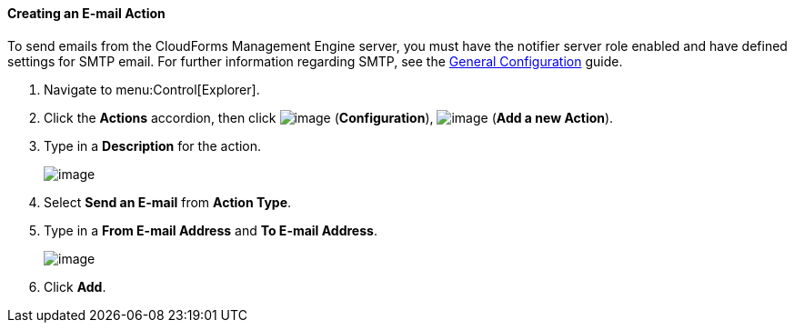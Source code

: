 ==== Creating an E-mail Action

To send emails from the CloudForms Management Engine server, you must have the notifier server role enabled and have defined settings for SMTP email. For further information regarding SMTP, see the link:https://access.redhat.com/documentation/en/red-hat-cloudforms/4.0/general-configuration/general-configuration[General Configuration]
guide.

. Navigate to menu:Control[Explorer].

. Click the *Actions* accordion, then click image:../images/1847.png[image] (*Configuration*), image:../images/1848.png[image] (*Add a new Action*).

. Type in a *Description* for the action.
+
image:../images/1922.png[image]

. Select *Send an E-mail* from *Action Type*.

. Type in a *From E-mail Address* and *To E-mail Address*.
+
image:../images/1921.png[image]

. Click *Add*.
